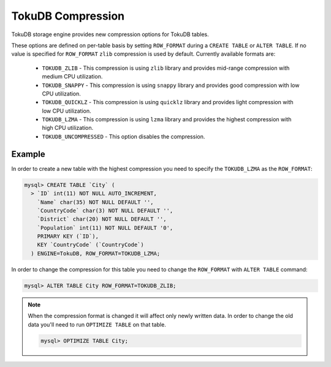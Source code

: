 .. _tokudb_compression:

====================
 TokuDB Compression
====================

TokuDB storage engine provides new compression options for TokuDB tables.

These options are defined on per-table basis by setting ``ROW_FORMAT`` during a ``CREATE TABLE`` or ``ALTER TABLE``. If no value is specified for ``ROW_FORMAT`` ``zlib`` compression is used by default. Currently available formats are:

 * ``TOKUDB_ZLIB`` - This compression is using ``zlib`` library and provides mid-range compression with medium CPU utilization.
 * ``TOKUDB_SNAPPY`` - This compression is using ``snappy`` library and provides good compression with low CPU utilization.
 * ``TOKUDB_QUICKLZ`` - This compression is using ``quicklz`` library and provides light compression with low CPU utilization.
 * ``TOKUDB_LZMA`` - This compression is using ``lzma`` library and provides the highest compression with high CPU utilization.
 * ``TOKUDB_UNCOMPRESSED`` - This option disables the compression.

Example
-------

In order to create a new table with the highest compression you need to specify the ``TOKUDB_LZMA`` as the ``ROW_FORMAT``: 

.. code-block:: mysql

 mysql> CREATE TABLE `City` (
   > `ID` int(11) NOT NULL AUTO_INCREMENT,
     `Name` char(35) NOT NULL DEFAULT '',
     `CountryCode` char(3) NOT NULL DEFAULT '',
     `District` char(20) NOT NULL DEFAULT '',
     `Population` int(11) NOT NULL DEFAULT '0',
     PRIMARY KEY (`ID`),
     KEY `CountryCode` (`CountryCode`)
   ) ENGINE=TokuDB, ROW_FORMAT=TOKUDB_LZMA;

In order to change the compression for this table you need to change the ``ROW_FORMAT`` with ``ALTER TABLE`` command:

.. code-block:: mysql

 mysql> ALTER TABLE City ROW_FORMAT=TOKUDB_ZLIB;

.. note:: 

  When the compression format is changed it will affect only newly written data. In order to change the old data you'll need to run ``OPTIMIZE TABLE`` on that table.

  .. code-block:: mysql

    mysql> OPTIMIZE TABLE City;

